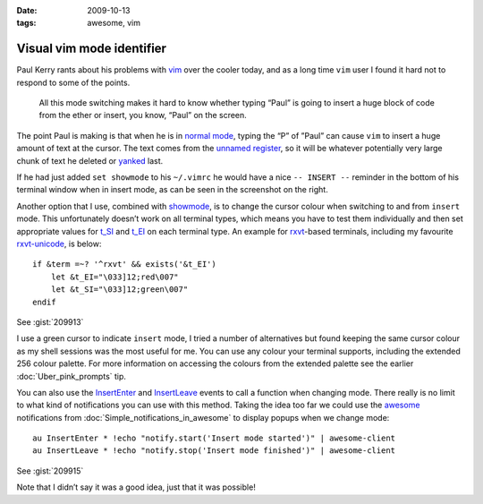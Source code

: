 :date: 2009-10-13
:tags: awesome, vim

Visual vim mode identifier
==========================

.. highlight:: vim

Paul Kerry rants about his problems with vim_ over the cooler today, and as
a long time ``vim`` user I found it hard not to respond to some of the points.

    All this mode switching makes it hard to know whether typing “Paul” is going
    to insert a huge block of code from the ether or insert, you know, “Paul” on
    the screen.

The point Paul is making is that when he is in `normal mode`_, typing the “P” of
”Paul” can cause ``vim`` to insert a huge amount of text at the cursor.  The
text comes from the `unnamed register`_, so it will be whatever potentially very
large chunk of text he deleted or yanked_ last.

.. image:: /.static/2009-10-13-vim_screenshot.png
   :alt: mode identifier in vim
   :align: right

If he had just added ``set showmode`` to his ``~/.vimrc`` he would have a nice ``--
INSERT --`` reminder in the bottom of his terminal window when in insert mode, as
can be seen in the screenshot on the right.

Another option that I use, combined with showmode_, is to change the cursor
colour when switching to and from ``insert`` mode.  This unfortunately doesn’t
work on all terminal types, which means you have to test them individually and
then set appropriate values for t_SI_ and t_EI_ on each terminal type.  An
example for rxvt_-based terminals, including my favourite rxvt-unicode_, is
below::

    if &term =~? '^rxvt' && exists('&t_EI')
        let &t_EI="\033]12;red\007"
        let &t_SI="\033]12;green\007"
    endif

See :gist:`209913`

I use a green cursor to indicate ``insert`` mode, I tried a number of alternatives
but found keeping the same cursor colour as my shell sessions was the most
useful for me.  You can use any colour your terminal supports, including the
extended 256 colour palette.  For more information on accessing the colours from
the extended palette see the earlier :doc:`Uber_pink_prompts` tip.

You can also use the InsertEnter_ and InsertLeave_ events to call a function
when changing mode.  There really is no limit to what kind of notifications you
can use with this method.  Taking the idea too far we could use the awesome_
notifications from :doc:`Simple_notifications_in_awesome` to display popups
when we change mode::

    au InsertEnter * !echo "notify.start('Insert mode started')" | awesome-client
    au InsertLeave * !echo "notify.stop('Insert mode finished')" | awesome-client

See :gist:`209915`

Note that I didn’t say it was a good idea, just that it was possible!

.. _vim: http://www.vim.org/
.. _normal mode: http://vimdoc.sourceforge.net/htmldoc/intro.html#vim-modes
.. _unnamed register: http://vimdoc.sourceforge.net/htmldoc/change.html#quote
.. _yanked: http://vimdoc.sourceforge.net/htmldoc/change.html#yank
.. _showmode: http://vimdoc.sourceforge.net/htmldoc/options.html#'showmode'
.. _t_SI: http://vimdoc.sourceforge.net/htmldoc/term.html#'t_SI'
.. _t_EI: http://vimdoc.sourceforge.net/htmldoc/term.html#'t_EI'
.. _rxvt: http://rxvt.sourceforge.net/
.. _rxvt-unicode: http://software.schmorp.de/
.. _InsertEnter: http://vimdoc.sourceforge.net/htmldoc/autocmd.html#InsertEnter
.. _InsertLeave: http://vimdoc.sourceforge.net/htmldoc/autocmd.html#InsertLeave
.. _awesome: http://awesome.naquadah.org/
